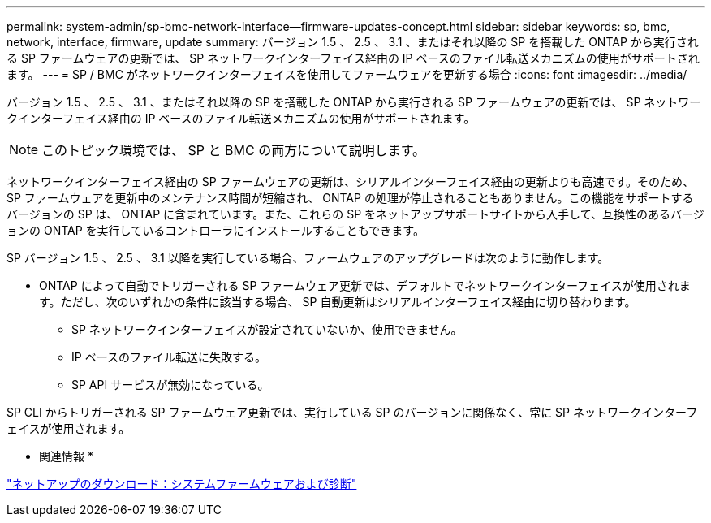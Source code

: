 ---
permalink: system-admin/sp-bmc-network-interface--firmware-updates-concept.html 
sidebar: sidebar 
keywords: sp, bmc, network, interface, firmware, update 
summary: バージョン 1.5 、 2.5 、 3.1 、またはそれ以降の SP を搭載した ONTAP から実行される SP ファームウェアの更新では、 SP ネットワークインターフェイス経由の IP ベースのファイル転送メカニズムの使用がサポートされます。 
---
= SP / BMC がネットワークインターフェイスを使用してファームウェアを更新する場合
:icons: font
:imagesdir: ../media/


[role="lead"]
バージョン 1.5 、 2.5 、 3.1 、またはそれ以降の SP を搭載した ONTAP から実行される SP ファームウェアの更新では、 SP ネットワークインターフェイス経由の IP ベースのファイル転送メカニズムの使用がサポートされます。

[NOTE]
====
このトピック環境では、 SP と BMC の両方について説明します。

====
ネットワークインターフェイス経由の SP ファームウェアの更新は、シリアルインターフェイス経由の更新よりも高速です。そのため、 SP ファームウェアを更新中のメンテナンス時間が短縮され、 ONTAP の処理が停止されることもありません。この機能をサポートするバージョンの SP は、 ONTAP に含まれています。また、これらの SP をネットアップサポートサイトから入手して、互換性のあるバージョンの ONTAP を実行しているコントローラにインストールすることもできます。

SP バージョン 1.5 、 2.5 、 3.1 以降を実行している場合、ファームウェアのアップグレードは次のように動作します。

* ONTAP によって自動でトリガーされる SP ファームウェア更新では、デフォルトでネットワークインターフェイスが使用されます。ただし、次のいずれかの条件に該当する場合、 SP 自動更新はシリアルインターフェイス経由に切り替わります。
+
** SP ネットワークインターフェイスが設定されていないか、使用できません。
** IP ベースのファイル転送に失敗する。
** SP API サービスが無効になっている。




SP CLI からトリガーされる SP ファームウェア更新では、実行している SP のバージョンに関係なく、常に SP ネットワークインターフェイスが使用されます。

* 関連情報 *

https://mysupport.netapp.com/site/downloads/firmware/system-firmware-diagnostics["ネットアップのダウンロード：システムファームウェアおよび診断"]
